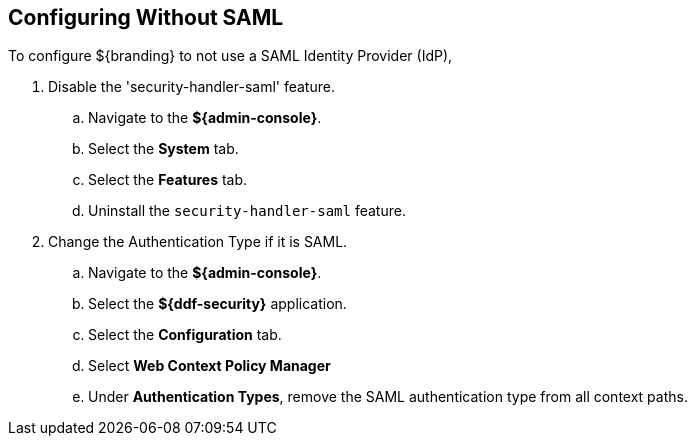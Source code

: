 :title: Configuring Without SAML
:type: subConfiguration
:status: published
:parent: Configuring REST Services for Users
:summary: Configuring without SAML.
:order: 20

== {title}

To configure ${branding} to not use a SAML Identity Provider (IdP),

. Disable the 'security-handler-saml' feature.
.. Navigate to the *${admin-console}*.
.. Select the *System* tab.
.. Select the *Features* tab.
.. Uninstall the `security-handler-saml` feature.
. Change the Authentication Type if it is SAML.
.. Navigate to the *${admin-console}*.
.. Select the *${ddf-security}* application.
.. Select the *Configuration* tab.
.. Select *Web Context Policy Manager*
.. Under *Authentication Types*, remove the SAML authentication type from all context paths.
